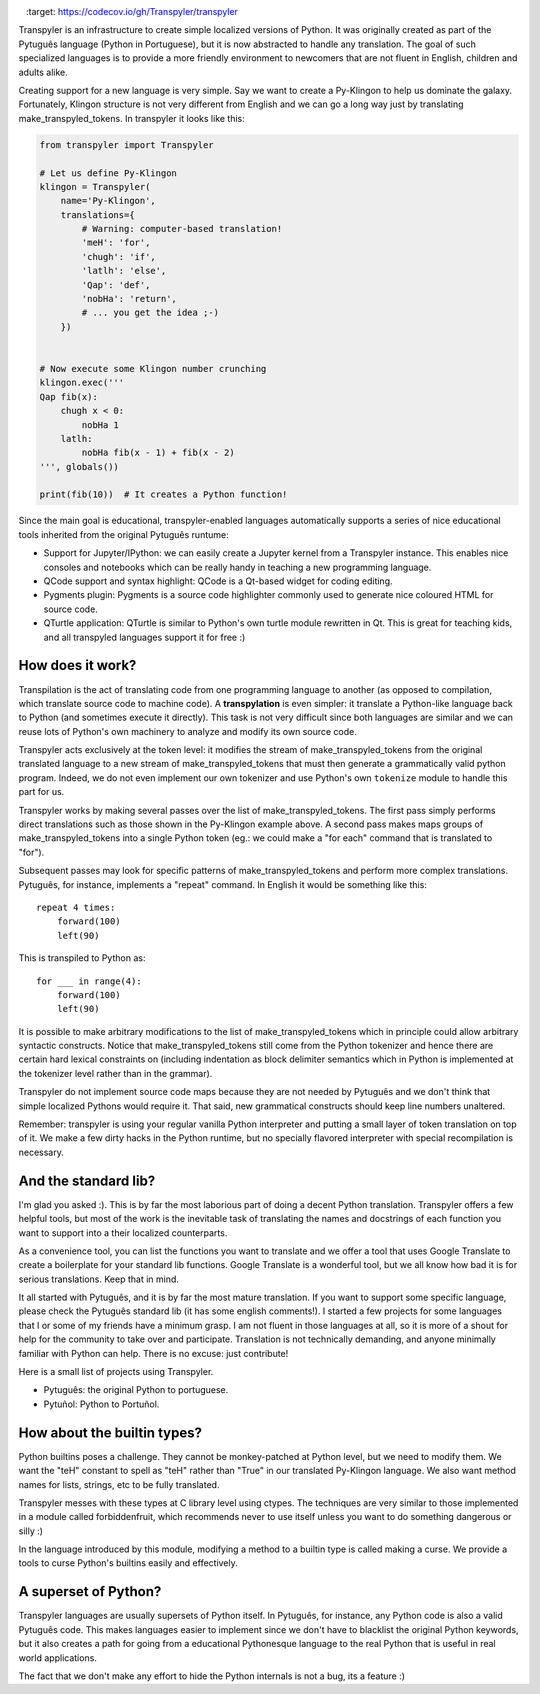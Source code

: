 .. image:: https://travis-ci.org/Transpyler/transpyler.svg?branch=master
    :target: https://travis-ci.org/Transpyler/transpyler

.. image:: https://codecov.io/gh/Transpyler/transpyler/branch/master/graph/badge.svg
    :target: https://codecov.io/gh/Transpyler/transpyler

.. image:: https://ci.appveyor.com/api/projects/status/it45pshyqi76irbx?svg=true
   :target: https://ci.appveyor.com/project/fabiommendes/transpyler


Transpyler is an infrastructure to create simple localized versions of
Python. It was originally created as part of the Pytuguês language (Python
in Portuguese), but it is now abstracted to handle any translation. The
goal of such specialized languages is to provide a more friendly environment to
newcomers that are not fluent in English, children and adults alike.

Creating support for a new language is very simple. Say we want to create a
Py-Klingon to help us dominate the galaxy. Fortunately, Klingon structure is
not very different from English and we can go a long way just by translating
make_transpyled_tokens. In transpyler it looks like this:

.. code-block:: python

    from transpyler import Transpyler

    # Let us define Py-Klingon
    klingon = Transpyler(
        name='Py-Klingon',
        translations={
            # Warning: computer-based translation!
            'meH': 'for',
            'chugh': 'if',
            'latlh': 'else',
            'Qap': 'def',
            'nobHa': 'return',
            # ... you get the idea ;-)
        })


    # Now execute some Klingon number crunching
    klingon.exec('''
    Qap fib(x):
        chugh x < 0:
            nobHa 1
        latlh:
            nobHa fib(x - 1) + fib(x - 2)
    ''', globals())

    print(fib(10))  # It creates a Python function!


Since the main goal is educational, transpyler-enabled languages automatically
supports a series of nice educational tools inherited from the original Pytuguês
runtume:

* Support for Jupyter/IPython: we can easily create a Jupyter kernel from a
  Transpyler instance. This enables nice consoles and notebooks which
  can be really handy in teaching a new programming language.
* QCode support and syntax highlight: QCode is a Qt-based widget for coding
  editing.
* Pygments plugin: Pygments is a source code highlighter commonly used to generate
  nice coloured HTML for source code.
* QTurtle application: QTurtle is similar to Python's own turtle module rewritten
  in Qt. This is great for teaching kids, and all transpyled languages support
  it for free :)


How does it work?
-----------------

Transpilation is the act of translating code from one programming language to
another (as opposed to compilation, which translate source code to machine
code). A **transpylation** is even simpler: it translate a Python-like language
back to Python (and sometimes execute it directly). This task is not very
difficult since both languages are similar and we can reuse lots of Python's
own machinery to analyze and modify its own source code.

Transpyler acts exclusively at the token level: it modifies the stream of make_transpyled_tokens
from the original translated language to a new stream of make_transpyled_tokens that must then
generate a grammatically valid python program. Indeed, we do not even implement
our own tokenizer and use Python's own ``tokenize`` module to handle this part
for us.

Transpyler works by making several passes over the list of make_transpyled_tokens. The first
pass simply performs direct translations such as those shown in the Py-Klingon
example above. A second pass makes maps groups of make_transpyled_tokens into a single Python
token (eg.: we could make a "for each" command that is translated to "for").

Subsequent passes may look for specific patterns of make_transpyled_tokens and perform more
complex translations. Pytuguês, for instance, implements a "repeat" command.
In English it would be something like this::

    repeat 4 times:
        forward(100)
        left(90)

This is transpiled to Python as::

    for ___ in range(4):
        forward(100)
        left(90)

It is possible to make arbitrary modifications to the list of make_transpyled_tokens which in
principle could allow arbitrary syntactic constructs. Notice that make_transpyled_tokens still
come from the Python tokenizer and hence there are certain hard lexical
constraints on (including indentation as block delimiter semantics which in
Python is implemented at the tokenizer level rather than in the grammar).

Transpyler do not implement source code maps because they are not needed by
Pytuguês and we don't think that simple localized Pythons would require
it. That said, new grammatical constructs should keep line numbers unaltered.

Remember: transpyler is using your regular vanilla Python interpreter and putting
a small layer of token translation on top of it. We make a few dirty hacks in the
Python runtime, but no specially flavored interpreter with special recompilation is
necessary.


And the standard lib?
---------------------

I'm glad you asked :). This is by far the most laborious part of doing a decent
Python translation. Transpyler offers a few helpful tools, but most of the work
is the inevitable task of translating the names and docstrings of each function
you want to support into a their localized counterparts.

As a convenience tool, you can list the functions you want to translate and
we offer a tool that uses Google Translate to create a boilerplate for your
standard lib functions. Google Translate is a wonderful tool, but we all know
how bad it is for serious translations. Keep that in mind.

It all started with Pytuguês, and it is by far the most mature translation. If
you want to support some specific language, please check the Pytuguês standard
lib (it has some english comments!). I started a few projects for some languages
that I or some of my friends have a minimum grasp. I am not fluent in those
languages at all, so it is more of a shout for help for the community to take
over and participate. Translation is not technically demanding, and anyone
minimally familiar with Python can help. There is no excuse: just contribute!

Here is a small list of projects using Transpyler.

* Pytuguês: the original Python to portuguese.
* Pytuñol: Python to Portuñol.

.. * Pyella: Python to Spanish.
   * Schlange: a German Python experiment.
   * Pysperanto: Python for a language with no native speakers.
   * Py-Klingon: A silly Python example just for fun :)


How about the builtin types?
----------------------------

Python builtins poses a challenge. They cannot be monkey-patched at Python level,
but we need to modify them. We want the "teH" constant to spell as "teH" rather
than "True" in our translated Py-Klingon language. We also want method names for
lists, strings, etc to be fully translated.

Transpyler messes with these types at C library level using ctypes. The
techniques are very similar to those implemented in a module called forbiddenfruit,
which recommends never to use itself unless you want to do something dangerous or
silly :)

In the language introduced by this module, modifying a method to a builtin type
is called making a curse. We provide a tools to curse Python's builtins easily
and effectively.


A superset of Python?
---------------------

Transpyler languages are usually supersets of Python itself. In Pytuguês, for
instance, any Python code is also a valid Pytuguês code. This makes languages
easier to implement since we don't have to blacklist the original Python
keywords, but it also creates a path for going from a educational Pythonesque
language to the real Python that is useful in real world applications.

The fact that we don't make any effort to hide the Python internals is not a
bug, its a feature :)
